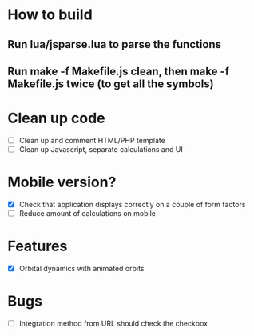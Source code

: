 * How to build
** Run lua/jsparse.lua to parse the functions
** Run make -f Makefile.js clean, then make -f Makefile.js twice (to get all the symbols)
** 

* Clean up code
- [ ] Clean up and comment HTML/PHP template
- [ ] Clean up Javascript, separate calculations and UI

* Mobile version?
- [X] Check that application displays correctly on a couple of form factors
- [ ] Reduce amount of calculations on mobile

* Features
- [X] Orbital dynamics with animated orbits

* Bugs
- [ ] Integration method from URL should check the checkbox

